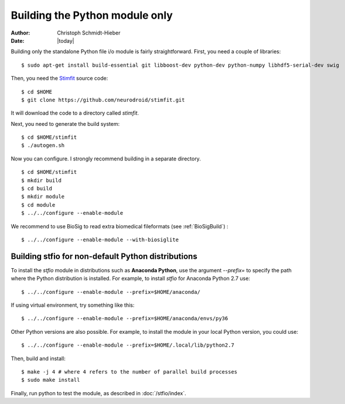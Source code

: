 *******************************
Building the Python module only
*******************************

:Author: Christoph Schmidt-Hieber
:Date:    |today|

Building only the standalone Python file i/o module is fairly straightforward. First, you need a couple of libraries:

::

    $ sudo apt-get install build-essential git libboost-dev python-dev python-numpy libhdf5-serial-dev swig

Then, you need the `Stimfit <http://www.stimfit.org>`_ source code:

::

    $ cd $HOME
    $ git clone https://github.com/neurodroid/stimfit.git

It will download the code to a directory called *stimfit*.

Next, you need to generate the build system:

::

    $ cd $HOME/stimfit
    $ ./autogen.sh

Now you can configure. I strongly recommend building in a separate directory.

::

    $ cd $HOME/stimfit
    $ mkdir build
    $ cd build
    $ mkdir module
    $ cd module
    $ ../../configure --enable-module

We recommend to use BioSig to read extra biomedical fileformats (see :ref:`BioSigBuild`) :

::

    $ ../../configure --enable-module --with-biosiglite

===================================================
Building stfio for non-default Python distributions
===================================================

To install the *stfio* module in distributions such as **Anaconda Python**, use the argument *--prefix=* to specify the path where the Python distribution is installed. For example, to install *stfio* for Anaconda Python 2.7 use:

::

    $ ../../configure --enable-module --prefix=$HOME/anaconda/

If using virtual environment, try something like this:

::

    $ ../../configure --enable-module --prefix=$HOME/anaconda/envs/py36

Other Python versions are also possible. For example, to install the module in your local Python version, you could use:

::

    $ ../../configure --enable-module --prefix=$HOME/.local/lib/python2.7

Then, build and install:

::

    $ make -j 4 # where 4 refers to the number of parallel build processes
    $ sudo make install

Finally, run python to test the module, as described in :doc:`/stfio/index`.
